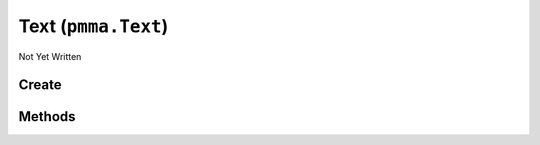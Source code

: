 Text (``pmma.Text``)
====================

Not Yet Written

Create
------

.. py:method:: pmma.Text() -> pmma.Text

   Not Yet Written

Methods
-------

.. py:method:: Text.quit() -> None

   Not Yet Written

.. py:method:: Text.get_system_font() -> None

   Not Yet Written

.. py:method:: Text.render_text_with_transparent_background() -> None

   Not Yet Written

.. py:method:: Text.render() -> None

   Not Yet Written

